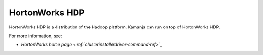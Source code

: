 
.. _hortonworks-term:

HortonWorks HDP
---------------

HortonWorks HDP is a distribution of the Hadoop platform.
Kamanja can run on top of HortonWorks HDP.


For more information, see:

- `HortonWorks home page <:ref:`clusterinstallerdriver-command-ref`>`_
